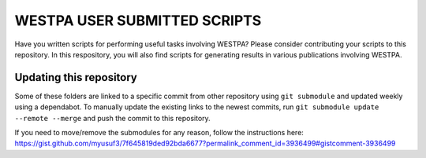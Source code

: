 *****************************
WESTPA USER SUBMITTED SCRIPTS
*****************************

Have you written scripts for performing useful tasks involving WESTPA? Please consider contributing your scripts to this repository. In this respository, you will also find scripts for generating results in various publications involving WESTPA.


Updating this repository
************************

Some of these folders are linked to a specific commit from other repository using ``git submodule`` and updated weekly using a dependabot. To manually update the existing links to the newest commits, run ``git submodule update --remote --merge`` and push the commit to this repository.

If you need to move/remove the submodules for any reason, follow the instructions here:
https://gist.github.com/myusuf3/7f645819ded92bda6677?permalink_comment_id=3936499#gistcomment-3936499

